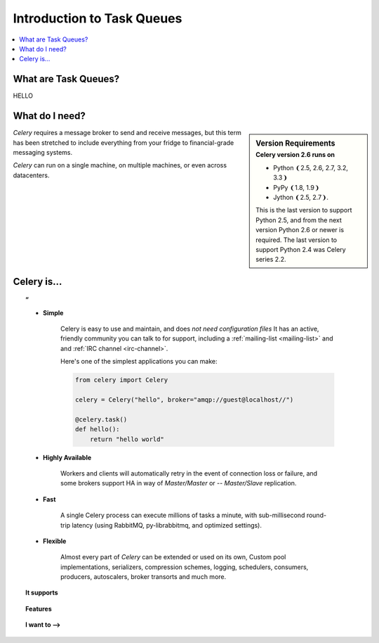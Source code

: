 =============================
 Introduction to Task Queues
=============================

.. contents::
    :local:
    :depth: 1

What are Task Queues?
=====================

HELLO

What do I need?
===============

.. sidebar:: Version Requirements
    :subtitle: Celery version 2.6 runs on

    - Python ❨2.5, 2.6, 2.7, 3.2, 3.3❩
    - PyPy ❨1.8, 1.9❩
    - Jython ❨2.5, 2.7❩.

    This is the last version to support Python 2.5,
    and from the next version Python 2.6 or newer is required.
    The last version to support Python 2.4 was Celery series 2.2.

*Celery* requires a message broker to send and receive messages,
but this term has been stretched to include everything from
your fridge to financial-grade messaging systems.

*Celery* can run on a single machine, on multiple machines, or even
across datacenters.

Celery is…
==========

.. topic:: ”

    - **Simple**

        Celery is easy to use and maintain, and does *not need configuration files*
        It has an active, friendly community you can talk to for support,
        including a :ref:`mailing-list <mailing-list>` and and :ref:`IRC
        channel <irc-channel>`.

        Here's one of the simplest applications you can make:

        .. code-block:: python

            from celery import Celery

            celery = Celery("hello", broker="amqp://guest@localhost//")

            @celery.task()
            def hello():
                return "hello world"

    - **Highly Available**

        Workers and clients will automatically retry in the event
        of connection loss or failure, and some brokers support
        HA in way of *Master/Master* or -- *Master/Slave* replication.

    - **Fast**

        A single Celery process can execute millions of tasks a minute,
        with sub-millisecond round-trip latency (using RabbitMQ,
        py-librabbitmq, and optimized settings).

    - **Flexible**

        Almost every part of *Celery* can be extended or used on its own,
        Custom pool implementations, serializers, compression schemes, logging,
        schedulers, consumers, producers, autoscalers, broker transorts and much more.


.. topic:: It supports

    .. hlist::
        :columns: 2

        - **Brokers**

            - :ref:`RabbitMQ <broker-rabbitmq>`, :ref:`Redis <broker-redis>`,
            - :ref:`MongoDB <broker-mongodb>`, :ref:`Beanstalk <broker-beanstalk>`,
            - :ref:`CouchDB <broker-couchdb>`, :ref:`SQLAlchemy <broker-sqlalchemy>`,
            - :ref:`Django ORM <broker-django>`, and more…

        - **Concurrency**

            - multiprocessing,
            - Eventlet_, gevent_
            - threads
            - single

        - **Result Stores**

            - AMQP, Redis
            - memcached, MongoDB,
            - SQLAlchemy/Django ORM,
            - Apache Cassandra.

        - **Serialization & Compression**

            - *pickle*, *json*, *yaml*, *msgpack*.
            - *zlib*, *bzip2*, or uncompressed.
            - Cryptographic message signing.
            - Fine-grained serialization settings.



.. topic:: Features

    .. hlist::
        :columns: 2

        - **Monitoring**

            The stream of monitoring events emit by the worker are used
            by built-in and external tools to tell you what your cluster
            is doing in real-time.

            :ref:`Read more… <guide-monitoring>`.

        - **Time Limits & Rate Limits**

            You can control how many tasks can be executed per second/minute/hour,
            or how long a task can be allowed to run, and this can be set as
            a default, for a specific worker or individually for each task type.

            :ref:`Read more… <worker-time-limits>`.

        - **Autoreloading**

            While in development workers can be configured to automatically reload source
            code as it changes.

            :ref:`Read more… <worker-autoreloading>`.

        - **Autoscaling**

            Dynamically resizing the worker pool depending on load,
            or custom metrics specified by the user, used to limit
            memory usage in shared hosting/cloud environment or to
            enforce a given quality of service.

            :ref:`Read more… <worker-autoscaling>`.

        - **Resource Leak Protection**

            The :option:`--maxtasksperchild` option is used for user tasks
            leaking resources, like memory or file descriptors, that
            are out simply out of your control.

            :ref:`Read more… <worker-maxtasksperchild>`.

        - **User Components**

            Each worker component can be customized, and additional components
            can be defined by the user.  The worker is built up using "boot steps" — a
            dependency graph enabling fine grained control of the workers
            internals.

.. _`Eventlet`: http://eventlet.net/
.. _`gevent`: http://gevent.org/


.. topic:: I want to ⟶

    .. hlist::
        :columns: 2

        - :ref:`get the return value of a task <task-states>`
        - :ref:`use logging from my task <task-logging>`
        - :ref:`learn about best practices <task-best-practices>`
        - :ref:`create a custom task base class <task-custom-classes>`
        - :ref:`add a callback to a group of tasks <chords-ov>`
        - :ref:`split a task into several chunks <chunking-ov>`
        - :ref:`optimize the worker <guide-optimizing>`
        - :ref:`see a list of built-in task states <task-builtin-states>`
        - :ref:`create custom task states <custom-states>`
        - :ref:`set a custom task name <task-names>`
        - :ref:`track when a task starts <task-track-started>`
        - :ref:`retry a task when it fails <task-retry>`
        - :ref:`get the id of the current task <task-request-info>`
        - :ref:`know what queue a task was delivered to <task-request-info>`
        - :ref:`see a list of running workers <monitoring-celeryctl>`
        - :ref:`purge all messages <monitoring-celeryctl>`
        - :ref:`inspect what the workers are doing <monitoring-celeryctl>`
        - :ref:`see what tasks a worker has registerd <monitoring-celeryctl>`
        - :ref:`migrate tasks to a new broker <monitoring-celeryctl>`
        - :ref:`see a list of event message types <event-reference>`
        - :ref:`contribute to Celery <contributing>`
        - :ref:`learn about available configuration settings <configuration>`
        - :ref:`receive email when a task fails <conf-error-mails>`
        - :ref:`get a list of people and companies using Celery <res-using-celery>`
        - :ref:`write my own remote control command <worker-custom-control-commands>`
        - change worker queues at runtime
